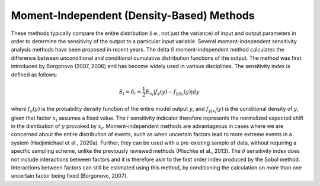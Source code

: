 Moment-Independent (Density-Based) Methods
******************************************
These methods typically compare the entire distribution (i.e., not just the variance) of input and output parameters in order to determine the sensitivity of the output to a particular input variable. Several moment-independent sensitivity analysis methods have been proposed in recent years. The delta :math:`\delta` moment-independent method calculates the difference between unconditional and conditional cumulative distribution functions of the output. The method was first introduced by Borgonovo (2007, 2006) and has become widely used in various disciplines. The  sensitivity index is defined as follows:

.. math::
  S_i=\delta_i=\frac{1}{2}E_{x_i}|f_y(y)-f_{y|x_i}(y)|dy

where :math:`f_y(y)` is the probability density function of the entire model output :math:`y`, and :math:`f_{y|x_i}(y)` is the conditional density of :math:`y`, given that factor :math:`x_i` assumes a fixed value. The :math:`i` sensitivity indicator therefore represents the normalized expected shift in the distribution of :math:`y` provoked by :math:`x_i`. Moment-independent methods are advantageous in cases where we are concerned about the entire distribution of events, such as when uncertain factors lead to more extreme events in a system (Hadjimichael et al., 2020a). Further, they can be used with a pre-existing sample of data, without requiring a specific sampling scheme, unlike the previously reviewed methods (Plischke et al., 2013). The :math:`\delta` sensitivity index does not include interactions between factors and it is therefore akin to the first order index produced by the Sobol method. Interactions between factors can still be estimated using this method, by conditioning the calculation on more than one uncertain factor being fixed (Borgonovo, 2007). 
